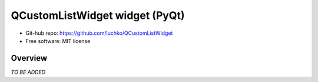 QCustomListWidget widget (PyQt)
*************************

- Git-hub repo: https://github.com/luchko/QCustomListWidget
- Free software: MIT license

Overview
========

*TO BE ADDED*
